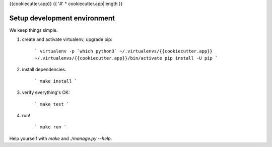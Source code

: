 {{cookiecutter.app}}
{{ '#' * cookiecutter.app|length }}

Setup development environment
-----------------------------

We keep things simple.

1. create and activate virtualenv, upgrade pip:

    ```
    virtualenv -p `which python3` ~/.virtualenvs/{{cookiecutter.app}}
    ~/.virtualenvs/{{cookiecutter.app}}/bin/activate
    pip install -U pip
    ```

2. install dependencies:

    ```
    make install
    ```

3. verify everything's OK:

    ```
    make test
    ```

4. run!

    ```
    make run
    ```

Help yourself with `make` and `./manage.py --help`.
